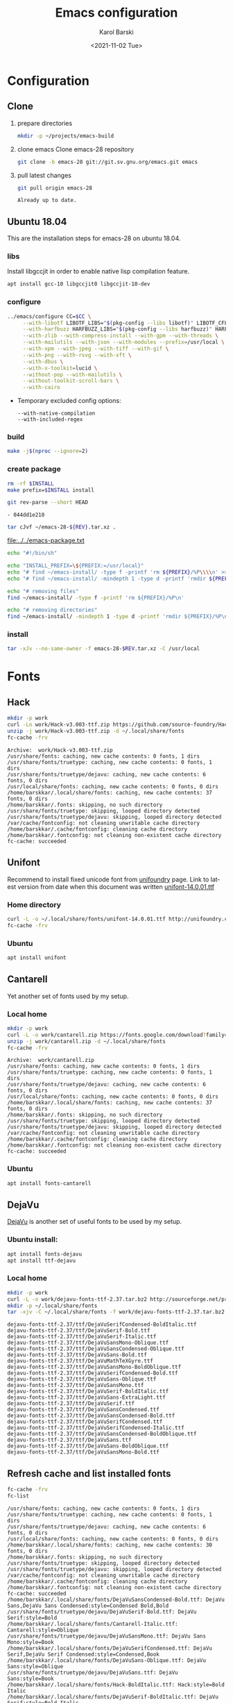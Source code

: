 #+options: ':nil *:t -:t ::t <:t H:3 \n:nil ^:t arch:headline
#+options: author:t broken-links:nil c:nil creator:nil
#+options: d:(not "LOGBOOK") date:t e:t email:nil f:t inline:t num:t
#+options: p:nil pri:nil prop:nil stat:t tags:t tasks:t tex:t
#+options: timestamp:t title:t toc:t todo:t |:t
#+title: Emacs configuration
#+date: <2021-11-02 Tue>
#+author: Karol Barski
#+email: karol.barski@tietoevry.com
#+language: en
#+select_tags: export
#+exclude_tags: noexport
#+creator: Emacs 28.0.60 (Org mode 9.5)
#+cite_export:*
* Configuration
** Clone

1. prepare directories
   #+begin_src sh :dir ~/
     mkdir -p ~/projects/emacs-build
   #+end_src

   #+RESULTS:

2. clone emacs
   Clone emacs-28 repository
   #+begin_src sh :dir ~/projects/ :results scalar verbatim :exports code
     git clone -b emacs-28 git://git.sv.gnu.org/emacs.git emacs
   #+end_src

3. pull latest changes
   #+begin_src sh :dir ~/projects/emacs :results scalar verbatim
     git pull origin emacs-28
   #+end_src

   #+RESULTS:
   : Already up to date.

** Ubuntu 18.04
This are the installation steps for emacs-28 on ubuntu 18.04.
*** libs
Install libgccjit in order to enable native lisp compilation feature.

#+begin_src sh :dir /sudo:root@localhost:~/
  apt install gcc-10 libgccjit0 libgccjit-10-dev
#+end_src

*** configure
#+begin_src sh :dir ~/projects/emacs-build :results scalar verbatim :var CC='clang' :exports code
  ../emacs/configure CC=$CC \
       --with-libotf LIBOTF_LIBS="$(pkg-config --libs libotf)" LIBOTF_CFLAGS="$(pkg-config --cflags libotf)" \
       --with-harfbuzz HARFBUZZ_LIBS="$(pkg-config --libs harfbuzz)" HARFBUZZ_CFLAGS="$(pkg-config --cflags harfbuzz)" \
       --with-zlib --with-compress-install --with-gpm --with-threads \
       --with-mailutils --with-json --with-modules --prefix=/usr/local \
       --with-xpm --with-jpeg --with-tiff --with-gif \
       --with-png --with-rsvg --with-xft \
       --with-dbus \
       --with-x-toolkit=lucid \
       --without-pop --with-mailutils \
       --without-toolkit-scroll-bars \
       --with-cairo
#+end_src

#+RESULTS:
#+begin_example
checking for xcrun... no
checking for GNU Make... make
checking build system type... x86_64-pc-linux-gnu
checking host system type... x86_64-pc-linux-gnu
checking whether the C compiler works... yes
checking for C compiler default output file name... a.out
checking for suffix of executables...
checking whether we are cross compiling... no
checking for suffix of object files... o
checking whether we are using the GNU C compiler... yes
checking whether clang accepts -g... yes
checking for clang option to enable C11 features... none needed
checking whether the compiler is clang... yes
checking for compiler option needed when checking for declarations... -Werror=implicit-function-declaration
checking whether clang and cc understand -c and -o together... yes
checking how to run the C preprocessor... clang -E
checking for grep that handles long lines and -e... /bin/grep
checking for egrep... /bin/grep -E
checking for ANSI C header files... yes
checking for sys/types.h... yes
checking for sys/stat.h... yes
checking for stdlib.h... yes
checking for string.h... yes
checking for memory.h... yes
checking for strings.h... yes
checking for inttypes.h... yes
checking for stdint.h... yes
checking for unistd.h... yes
checking for wchar.h... yes
checking for minix/config.h... no
checking for linux/fs.h... yes
checking for malloc.h... yes
checking for sys/systeminfo.h... no
checking for sys/sysinfo.h... yes
checking for coff.h... no
checking for pty.h... yes
checking for sys/resource.h... yes
checking for sys/utsname.h... yes
checking for pwd.h... yes
checking for utmp.h... yes
checking for util.h... no
checking for sanitizer/lsan_interface.h... yes
checking for sys/socket.h... yes
checking for stdlib.h... (cached) yes
checking for unistd.h... (cached) yes
checking for sys/param.h... yes
checking for pthread.h... yes
checking for malloc/malloc.h... no
checking for sys/un.h... yes
checking for dirent.h... yes
checking for execinfo.h... yes
checking for stdio_ext.h... yes
checking for sys/vfs.h... yes
checking for sys/fs_types.h... no
checking for getopt.h... yes
checking for sys/cdefs.h... yes
checking for sys/time.h... yes
checking for ieee754.h... yes
checking for limits.h... yes
checking for inttypes.h... (cached) yes
checking for sys/types.h... (cached) yes
checking for stdint.h... (cached) yes
checking for sys/select.h... yes
checking for sys/random.h... yes
checking for sys/stat.h... (cached) yes
checking whether it is safe to define __EXTENSIONS__... yes
checking whether _XOPEN_SOURCE should be defined... no
checking for Minix Amsterdam compiler... no
checking for ar... ar
checking for ranlib... ranlib
checking for special C compiler options needed for large files... no
checking for _FILE_OFFSET_BITS value needed for large files... no
checking whether clang accepts -g3 -O2... yes
checking whether the compiler is clang... yes
checking whether C compiler handles -Werror -Wunknown-warning-option... yes
checking whether C compiler handles -Wno-switch... yes
checking whether C compiler handles -Wno-pointer-sign... yes
checking whether C compiler handles -Wno-string-plus-int... yes
checking whether C compiler handles -Wno-unknown-attributes... yes
checking whether C compiler handles -Wno-initializer-overrides... yes
checking whether C compiler handles -Wno-tautological-compare... yes
checking whether C compiler handles -Wno-tautological-constant-out-of-range-compare... yes
checking for a BSD-compatible install... /usr/bin/install -c
checking command to symlink files in the same directory... ln -s
checking for install-info... /usr/bin/install-info
checking for gzip... /bin/gzip
checking for 'find' args to delete a file... -delete
checking for brew... no
checking for -znocombreloc... not needed
checking whether addresses are sanitized... no
checking for library containing sqrt... -lm
checking for pkg-config... /usr/bin/pkg-config
checking pkg-config is at least version 0.9.0... yes
checking for machine/soundcard.h... no
checking for sys/soundcard.h... yes
checking for soundcard.h... no
checking for mmsystem.h... no
checking for _oss_ioctl in -lossaudio... no
checking for alsa >= 1.0.0... yes
checking for ADDR_NO_RANDOMIZE... yes
checking if Linux sysinfo may be used... yes
checking for sys/wait.h that is POSIX.1 compatible... yes
checking for net/if.h... yes
checking for ifaddrs.h... yes
checking for net/if_dl.h... no
checking for struct ifreq.ifr_flags... yes
checking for struct ifreq.ifr_hwaddr... yes
checking for struct ifreq.ifr_netmask... yes
checking for struct ifreq.ifr_broadaddr... yes
checking for struct ifreq.ifr_addr... yes
checking for struct ifreq.ifr_addr.sa_len... no
checking whether gcc understands -MMD -MF... yes
checking for X... libraries , headers
checking whether malloc is Doug Lea style... no
checking for sbrk... yes
checking for __lsan_ignore_object... no
checking for fchmod... yes
checking for canonicalize_file_name... yes
checking for faccessat... yes
checking for realpath... yes
checking for lstat... yes
checking for readlinkat... yes
checking for explicit_bzero... yes
checking for memset_s... no
checking for fchmodat... yes
checking for lchmod... no
checking for fcntl... yes
checking for fdopendir... yes
checking for fstatat... yes
checking for fsync... yes
checking for futimens... yes
checking for getrandom... yes
checking for gettimeofday... yes
checking for mkostemp... yes
checking for pipe2... yes
checking for pselect... yes
checking for readlink... yes
checking for isblank... yes
checking for iswctype... yes
checking for strtoimax... yes
checking for symlink... yes
checking for localtime_r... yes
checking for timegm... yes
checking for utimensat... yes
checking for getdtablesize... yes
checking for futimes... yes
checking for futimesat... yes
checking for lutimes... yes
checking for getpagesize... yes
checking for working mmap... yes
checking for main in -lXbsd... no
checking for pthread library... -lpthread
checking for thread support... yes
checking whether X on GNU/Linux needs -b to link... no
checking for Xkb... yes
checking for XrmSetDatabase... yes
checking for XScreenResourceString... yes
checking for XScreenNumberOfScreen... yes
checking X11 version 6... 6 or newer
checking for librsvg-2.0 >= 2.14.0... yes
checking for getaddrinfo_a in -lanl... yes
checking for dbus-1 >= 1.0... yes
checking for dbus_watch_get_unix_fd... yes
checking for dbus_type_is_valid... yes
checking for dbus_validate_bus_name... yes
checking for dbus_validate_path... yes
checking for dbus_validate_interface... yes
checking for dbus_validate_member... yes
checking for gio-2.0 >= 2.26... yes
checking whether GSettings is in gio... yes
checking for gobject-2.0 >= 2.0... yes
checking for lgetfilecon in -lselinux... no
checking for gnutls >= 2.12.2... yes
checking for libsystemd >= 222... yes
checking for jansson >= 2.7... yes
checking sys/inotify.h usability... yes
checking sys/inotify.h presence... yes
checking for sys/inotify.h... yes
checking for inotify_init1... yes
checking for xaw3d... no
checking for libXaw... yes; using Lucid toolkit
checking X11 toolkit version... 6 or newer
checking for library containing XmuConvertStandardSelection... -lXmu
checking for XRenderQueryExtension in -lXrender... yes
checking for cairo >= 1.8.0... yes
checking for freetype2... yes
checking for fontconfig >= 2.2.0... yes
checking for FT_Face_GetCharVariantIndex... yes
checking for libotf... yes
checking for OTF_get_variation_glyphs in -lotf... yes
checking for m17n-flt... yes
checking for harfbuzz >= 0.9.42... yes
checking X11/Xlib-xcb.h usability... no
checking X11/Xlib-xcb.h presence... no
checking for X11/Xlib-xcb.h... no
checking X11/xpm.h usability... yes
checking X11/xpm.h presence... yes
checking for X11/xpm.h... yes
checking for XpmReadFileToPixmap in -lXpm... yes
checking for XpmReturnAllocPixels preprocessor define... yes
checking for jpeglib 6b or later... -ljpeg
checking for lcms2... no
checking for library containing inflateEnd... -lz
checking for dladdr... yes
checking for dlfunc... no
checking for libpng >= 1.0.0... yes
checking whether png_longjmp is declared... yes
checking tiffio.h usability... yes
checking tiffio.h presence... yes
checking for tiffio.h... yes
checking for TIFFGetVersion in -ltiff... yes
checking gif_lib.h usability... yes
checking gif_lib.h presence... yes
checking for gif_lib.h... yes
checking for GifMakeMapObject in -lgif... yes
checking gpm.h usability... yes
checking gpm.h presence... yes
checking for gpm.h... yes
checking for Gpm_Open in -lgpm... yes
checking X11/SM/SMlib.h usability... yes
checking X11/SM/SMlib.h presence... yes
checking for X11/SM/SMlib.h... yes
checking for SmcOpenConnection in -lSM... yes
checking for xrandr >= 1.2.2... no
checking for X11/extensions/Xrandr.h... no
checking for xinerama >= 1.0.2... no
checking X11/extensions/Xinerama.h usability... no
checking X11/extensions/Xinerama.h presence... no
checking for X11/extensions/Xinerama.h... no
checking for xfixes >= 4.0.0... no
checking X11/extensions/Xfixes.h usability... no
checking X11/extensions/Xfixes.h presence... no
checking for X11/extensions/Xfixes.h... no
checking for X11/extensions/Xdbe.h... yes
checking for XdbeAllocateBackBufferName in -lXext... yes
checking for libxml-2.0 > 2.6.17... yes
checking for htmlReadMemory in -lxml2... yes
checking linux/seccomp.h usability... yes
checking linux/seccomp.h presence... yes
checking for linux/seccomp.h... yes
checking whether SECCOMP_SET_MODE_FILTER is declared... yes
checking whether SECCOMP_FILTER_FLAG_TSYNC is declared... yes
checking linux/filter.h usability... yes
checking linux/filter.h presence... yes
checking for linux/filter.h... yes
checking whether SECCOMP_SET_MODE_FILTER is declared... (cached) yes
checking whether SECCOMP_FILTER_FLAG_TSYNC is declared... (cached) yes
checking for libseccomp >= 2.4.0... no
checking for accept4... yes
checking for fchdir... yes
checking for gethostname... yes
checking for getrusage... yes
checking for get_current_dir_name... yes
checking for lrand48... yes
checking for random... yes
checking for rint... yes
checking for trunc... yes
checking for select... yes
checking for getpagesize... (cached) yes
checking for setlocale... yes
checking for newlocale... yes
checking for getrlimit... yes
checking for setrlimit... yes
checking for shutdown... yes
checking for pthread_sigmask... (cached) yes
checking for strsignal... yes
checking for setitimer... yes
checking for sendto... yes
checking for recvfrom... yes
checking for getsockname... yes
checking for getifaddrs... yes
checking for freeifaddrs... yes
checking for gai_strerror... yes
checking for sync... yes
checking for getpwent... yes
checking for endpwent... yes
checking for getgrent... yes
checking for endgrent... yes
checking for cfmakeraw... yes
checking for cfsetspeed... yes
checking for __executable_start... yes
checking for log2... yes
checking for pthread_setname_np... yes
checking for pthread_set_name_np... no
checking whether pthread_setname_np takes a single argument... no
checking whether pthread_setname_np takes three arguments... no
checking for aligned_alloc... yes
checking whether aligned_alloc is declared... yes
checking for posix_madvise... yes
checking for __builtin_frame_address... yes
checking for __builtin_unwind_init... yes
checking for _LARGEFILE_SOURCE value needed for large files... no
checking for grantpt... yes
checking for getpt... yes
checking for posix_openpt... yes
checking for library containing tputs... -ltinfo
checking whether -ltinfo library defines BC... yes
checking for timerfd interface... yes
checking whether signals can be handled on alternate stack... yes
checking valgrind/valgrind.h usability... yes
checking valgrind/valgrind.h presence... yes
checking for valgrind/valgrind.h... yes
checking for struct unipair.unicode... yes
checking for pid_t... yes
checking vfork.h usability... no
checking vfork.h presence... no
checking for vfork.h... no
checking for fork... yes
checking for vfork... yes
checking for working fork... yes
checking for working vfork... (cached) yes
checking for snprintf... yes
checking spawn.h usability... yes
checking spawn.h presence... yes
checking for spawn.h... yes
checking for posix_spawn... yes
checking for posix_spawn_file_actions_addchdir... no
checking for posix_spawn_file_actions_addchdir_np... no
checking for posix_spawnattr_setflags... yes
checking whether POSIX_SPAWN_SETSID is declared... yes
checking whether GLib is linked in... yes
checking for nl_langinfo and CODESET... yes
checking for nl_langinfo and _NL_PAPER_WIDTH... yes
checking for mbstate_t... yes
checking for signals via characters... yes
checking for _setjmp... yes
checking for sigsetjmp... yes
checking for usable FIONREAD... yes
checking for usable SIGIO... yes
checking for struct alignment... yes
checking for typeof syntax and keyword spelling... typeof
checking for statement expressions... yes
checking for working alloca.h... yes
checking for alloca... yes
checking whether lstat correctly handles trailing slash... yes
checking whether // is distinct from /... no
checking whether realpath works... yes
checking for getcwd... yes
checking for C/C++ restrict keyword... __restrict__
checking whether byte ordering is bigendian... no
checking whether the preprocessor supports include_next... yes
checking whether source code line length is unlimited... yes
checking if environ is properly declared... yes
checking for complete errno.h... yes
checking for mode_t... yes
checking whether strmode is declared... no
checking for gawk... gawk
checking for getopt.h... (cached) yes
checking for getopt_long_only... yes
checking whether getopt is POSIX compatible... yes
checking for working GNU getopt function... yes
checking for working GNU getopt_long function... yes
checking for struct timeval... yes
checking for wide-enough struct timeval.tv_sec member... yes
checking whether limits.h has WORD_BIT, BOOL_WIDTH etc.... no
checking whether the compiler produces multi-arch binaries... no
checking whether stdint.h conforms to C99... yes
checking whether stdint.h works without ISO C predefines... yes
checking whether stdint.h has UINTMAX_WIDTH etc.... yes
checking whether memmem is declared... yes
checking whether memrchr is declared... yes
checking whether <limits.h> defines MIN and MAX... no
checking whether <sys/param.h> defines MIN and MAX... yes
checking whether time_t is signed... yes
checking whether alarm is declared... yes
checking for working mktime... yes
checking whether struct tm is in sys/time.h or time.h... time.h
checking for struct tm.tm_zone... yes
checking for struct tm.tm_gmtoff... yes
checking whether <sys/select.h> is self-contained... yes
checking for inline... inline
checking whether malloc (0) returns nonnull... yes
checking for sigset_t... yes
checking for volatile sig_atomic_t... yes
checking for sighandler_t... yes
checking for wchar_t... yes
checking for good max_align_t... yes
checking whether NULL can be used in arbitrary expressions... yes
checking whether fcloseall is declared... yes
checking which flavor of printf attribute matches inttypes macros... system
checking whether ecvt is declared... yes
checking whether fcvt is declared... yes
checking whether gcvt is declared... yes
checking whether strnlen is declared... yes
checking whether strtoimax is declared... yes
checking for a thread-safe mkdir -p... /bin/mkdir -p
checking whether stat file-mode macros are broken... no
checking for nlink_t... yes
checking for struct timespec in <time.h>... yes
checking for TIME_UTC in <time.h>... yes
checking whether execvpe is declared... yes
checking whether clearerr_unlocked is declared... yes
checking whether feof_unlocked is declared... yes
checking whether ferror_unlocked is declared... yes
checking whether fflush_unlocked is declared... yes
checking whether fgets_unlocked is declared... yes
checking whether fputc_unlocked is declared... yes
checking whether fputs_unlocked is declared... yes
checking whether fread_unlocked is declared... yes
checking whether fwrite_unlocked is declared... yes
checking whether getc_unlocked is declared... yes
checking whether getchar_unlocked is declared... yes
checking whether putc_unlocked is declared... yes
checking whether putchar_unlocked is declared... yes
checking type of array argument to getgroups... gid_t
checking whether getdtablesize is declared... yes
checking whether malloc is ptrdiff_t safe... yes
checking whether malloc, realloc, calloc set errno on failure... yes
checking for O_CLOEXEC... yes
checking for promoted mode_t type... mode_t
checking whether the utimes function works... yes
checking sys/acl.h usability... yes
checking sys/acl.h presence... yes
checking for sys/acl.h... yes
checking for library containing acl_get_file... -lacl
checking for acl_get_file... yes
checking for acl_get_fd... yes
checking for acl_set_file... yes
checking for acl_set_fd... yes
checking for acl_free... yes
checking for acl_from_mode... yes
checking for acl_from_text... yes
checking for acl_delete_def_file... yes
checking for acl_extended_file... yes
checking for acl_delete_fd_np... no
checking for acl_delete_file_np... no
checking for acl_copy_ext_native... no
checking for acl_create_entry_np... no
checking for acl_to_short_text... no
checking for acl_free_text... no
checking for working acl_get_file... yes
checking acl/libacl.h usability... yes
checking acl/libacl.h presence... yes
checking for acl/libacl.h... yes
checking for acl_entries... yes
checking for ACL_FIRST_ENTRY... yes
checking for ACL_TYPE_EXTENDED... no
checking for alloca as a compiler built-in... yes
checking for __builtin_expect... yes
checking byteswap.h usability... yes
checking byteswap.h presence... yes
checking for byteswap.h... yes
checking for library containing clock_gettime... none required
checking for clock_gettime... yes
checking for clock_settime... yes
checking for copy_file_range... yes
checking for d_type member in directory struct... yes
checking whether // is distinct from /... (cached) no
checking whether dup2 works... yes
checking for library containing backtrace_symbols_fd... none required
checking whether fchmodat works... no
checking whether fcntl handles F_DUPFD correctly... yes
checking whether fcntl understands F_DUPFD_CLOEXEC... needs runtime check
checking whether fdopendir is declared... yes
checking whether fdopendir works... yes
checking for getxattr with XATTR_NAME_POSIX_ACL macros... yes
checking for flexible array member... yes
checking for __fpending... yes
checking whether __fpending is declared... yes
checking whether free is known to preserve errno... no
checking whether fstatat (..., 0) works... yes
checking for sys/mount.h... yes
checking for statvfs function (SVR4)... yes
checking whether to use statvfs64... no
checking for two-argument statfs with statfs.f_frsize member... yes
checking sys/fs/s5param.h usability... no
checking sys/fs/s5param.h presence... no
checking for sys/fs/s5param.h... no
checking sys/statfs.h usability... yes
checking sys/statfs.h presence... yes
checking for sys/statfs.h... yes
checking for statfs that truncates block counts... no
checking whether futimens works... yes
checking for getloadavg... yes
checking sys/loadavg.h usability... no
checking sys/loadavg.h presence... no
checking for sys/loadavg.h... no
checking whether getloadavg is declared... yes
checking whether getrandom is compatible with its GNU+BSD signature... yes
checking for gettimeofday with POSIX signature... almost
checking whether the compiler supports the __inline keyword... yes
checking gmp.h usability... yes
checking gmp.h presence... yes
checking for gmp.h... yes
checking for library containing __gmpz_roinit_n... -lgmp
checking for memmem... yes
checking whether memmem works... yes
checking for mempcpy... yes
checking for memrchr... yes
checking for sys/pstat.h... no
checking for sys/sysmp.h... no
checking for sys/param.h... (cached) yes
checking for sys/sysctl.h... yes
checking for sched_getaffinity... yes
checking for sched_getaffinity_np... no
checking for pstat_getdynamic... no
checking for sysmp... no
checking for sysctl... yes
checking for glibc compatible sched_getaffinity... yes
checking whether signature of pselect conforms to POSIX... yes
checking whether pselect detects invalid fds... yes
checking whether pthread_sigmask is a macro... no
checking whether pthread_sigmask returns error numbers... yes
checking whether pthread_sigmask unblocks signals correctly... guessing yes
checking whether readlink signature is correct... yes
checking whether readlink handles trailing slash correctly... yes
checking whether readlink truncates results correctly... yes
checking whether readlinkat signature is correct... yes
checking for working re_compile_pattern... no
checking libintl.h usability... yes
checking libintl.h presence... yes
checking for libintl.h... yes
checking whether isblank is declared... yes
checking for sig2str... no
checking for sigdescr_np... no
checking for socklen_t... yes
checking for ssize_t... yes
checking for struct stat.st_atim.tv_nsec... yes
checking whether struct stat.st_atim is of type struct timespec... yes
checking for struct stat.st_birthtimespec.tv_nsec... no
checking for struct stat.st_birthtimensec... no
checking for struct stat.st_birthtim.tv_nsec... no
checking for working stdalign.h... yes
checking for stpcpy... yes
checking for working strnlen... yes
checking whether strtoimax works... yes
checking whether symlink handles trailing slash correctly... yes
checking whether localtime_r is declared... yes
checking whether localtime_r is compatible with its POSIX signature... yes
checking whether localtime works even near extrema... yes
checking for timezone_t... no
checking whether timer_settime is declared... yes
checking for library containing timer_settime... -lrt
checking for timer_settime... yes
checking whether utimensat works... yes
checking for variable-length arrays... yes
checking whether getdtablesize works... yes
checking for timer_getoverrun... yes
checking for clang option to disable position independent executables... not needed

Configured for 'x86_64-pc-linux-gnu'.

  Where should the build process find the source code?    ../emacs
  What compiler should emacs be built with?               clang -g3 -O2
  Should Emacs use the GNU version of malloc?             no
    (The GNU allocators don't work with this system configuration.)
  Should Emacs use a relocating allocator for buffers?    no
  Should Emacs use mmap(2) for buffer allocation?         no
  What window system should Emacs use?                    x11
  What toolkit should Emacs use?                          LUCID
  Where do we find X Windows header files?                Standard dirs
  Where do we find X Windows libraries?                   Standard dirs
  Does Emacs use -lXaw3d?                                 no
  Does Emacs use -lXpm?                                   yes
  Does Emacs use -ljpeg?                                  yes
  Does Emacs use -ltiff?                                  yes
  Does Emacs use a gif library?                           yes -lgif
  Does Emacs use a png library?                           yes -L/usr/local/lib -lpng16 -lz
  Does Emacs use -lrsvg-2?                                yes
  Does Emacs use cairo?                                   yes
  Does Emacs use -llcms2?                                 no
  Does Emacs use imagemagick?                             no
  Does Emacs use native APIs for images?                  no
  Does Emacs support sound?                               yes
  Does Emacs use -lgpm?                                   yes
  Does Emacs use -ldbus?                                  yes
  Does Emacs use -lgconf?                                 no
  Does Emacs use GSettings?                               yes
  Does Emacs use a file notification library?             yes -lglibc (inotify)
  Does Emacs use access control lists?                    yes -lacl
  Does Emacs use -lselinux?                               no
  Does Emacs use -lgnutls?                                yes
  Does Emacs use -lxml2?                                  yes
  Does Emacs use -lfreetype?                              yes
  Does Emacs use HarfBuzz?                                yes
  Does Emacs use -lm17n-flt?                              yes
  Does Emacs use -lotf?                                   yes
  Does Emacs use -lxft?                                   no
  Does Emacs use -lsystemd?                               yes
  Does Emacs use -ljansson?                               yes
  Does Emacs use the GMP library?                         yes
  Does Emacs directly use zlib?                           yes
  Does Emacs have dynamic modules support?                yes
  Does Emacs use toolkit scroll bars?                     no
  Does Emacs support Xwidgets?                            no
  Does Emacs have threading support in lisp?              yes
  Does Emacs support the portable dumper?                 yes
  Does Emacs support legacy unexec dumping?               no
  Which dumping strategy does Emacs use?                  pdumper
  Does Emacs have native lisp compiler?                   no


configure: creating ./config.status
config.status: creating src/verbose.mk
config.status: creating src/emacs-module.h
config.status: creating Makefile
config.status: creating lib/gnulib.mk
config.status: creating ../emacs/doc/man/emacs.1
config.status: creating lib/Makefile
config.status: creating lib-src/Makefile
config.status: creating oldXMenu/Makefile
config.status: creating doc/emacs/Makefile
config.status: creating doc/misc/Makefile
config.status: creating doc/lispintro/Makefile
config.status: creating doc/lispref/Makefile
config.status: creating src/Makefile
config.status: creating lwlib/Makefile
config.status: creating lisp/Makefile
config.status: creating leim/Makefile
config.status: creating nextstep/Makefile
config.status: creating nt/Makefile
config.status: creating test/Makefile
config.status: creating admin/charsets/Makefile
config.status: creating admin/unidata/Makefile
config.status: creating admin/grammars/Makefile
config.status: creating src/config.h
config.status: executing src/epaths.h commands
config.status: executing src/.gdbinit commands
config.status: executing doc/emacs/emacsver.texi commands
config.status: executing etc-refcards-emacsver.tex commands
#+end_example

- Temporary excluded config options:
  : --with-native-compilation
  : --with-included-regex
*** build

#+NAME: build
#+begin_src sh :dir ~/projects/emacs-build :results scalar verbatim :exports code
  make -j$(nproc --ignore=2)
#+end_src

*** create package
#+NAME: make package
#+begin_src sh :dir ~/projects/emacs-build :var INSTALL=(expand-file-name "~/emacs-install") :results scalar verbatim :exports code
  rm -rf $INSTALL
  make prefix=$INSTALL install
#+end_src

#+NAME: emacs-rev
#+begin_src sh :dir ~/projects/emacs :results list :noweb yes :exports both
  git rev-parse --short HEAD
#+end_src

#+RESULTS: emacs-rev
: - 044dd1e210

#+NAME: emacs-package
#+begin_src sh :dir ~/emacs-install :var REV=emacs-rev :results scalar file :file-ext txt :output-dir ~/ :exports code
  tar cJvf ~/emacs-28-${REV}.tar.xz .
#+end_src

#+RESULTS: emacs-package.txt
[[file:../../emacs-package.txt]]

#+NAME: remove script
#+begin_src sh :dir ~/ :var REV=emacs-rev :results scalar file :file emacs-remove.sh :output-dir ~/ :exports code
  echo "#!/bin/sh"

  echo "INSTALL_PREFIX=\${PREFIX:=/usr/local}"
  echo "# find ~/emacs-install/ -type f -printf 'rm ${PREFIX}/%P\\\\n' >> ~/emacs-remove.sh"
  echo "# find ~/emacs-install/ -mindepth 1 -type d -printf 'rmdir ${PREFIX}/%P\\\\n' | sort -r  >> ~/emacs-remove.sh"

  echo "# removing files"
  find ~/emacs-install/ -type f -printf 'rm ${PREFIX}/%P\n'

  echo "# removing directories"
  find ~/emacs-install/ -mindepth 1 -type d -printf 'rmdir ${PREFIX}/%P\n' | sort -r
#+end_src

#+RESULTS:
[[file:../../emacs-remove.sh]]


*** install

#+NAME: package installation
#+begin_src sh :dir (concat "/sudo:root@localhost:" (expand-file-name "~/")) :var REV=emacs-rev :exports code :results
  tar -xJv --no-same-owner -f emacs-28-$REV.tar.xz -C /usr/local
#+end_src

#+RESULTS:

* Fonts
** Hack
#+NAME: hack-font-install
#+begin_src sh :results scalar verbatim :dir ~/.emacs.d/deployment :exports code
  mkdir -p work
  curl -Lo work/Hack-v3.003-ttf.zip https://github.com/source-foundry/Hack/releases/download/v3.003/Hack-v3.003-ttf.zip
  unzip -j work/Hack-v3.003-ttf.zip -d ~/.local/share/fonts
  fc-cache -frv
#+end_src

#+RESULTS: hack-font-install
#+begin_example
Archive:  work/Hack-v3.003-ttf.zip
/usr/share/fonts: caching, new cache contents: 0 fonts, 1 dirs
/usr/share/fonts/truetype: caching, new cache contents: 0 fonts, 1 dirs
/usr/share/fonts/truetype/dejavu: caching, new cache contents: 6 fonts, 0 dirs
/usr/local/share/fonts: caching, new cache contents: 0 fonts, 0 dirs
/home/barskkar/.local/share/fonts: caching, new cache contents: 37 fonts, 0 dirs
/home/barskkar/.fonts: skipping, no such directory
/usr/share/fonts/truetype: skipping, looped directory detected
/usr/share/fonts/truetype/dejavu: skipping, looped directory detected
/var/cache/fontconfig: not cleaning unwritable cache directory
/home/barskkar/.cache/fontconfig: cleaning cache directory
/home/barskkar/.fontconfig: not cleaning non-existent cache directory
fc-cache: succeeded
#+end_example

** Unifont

Recommend to install fixed unicode font from [[http://unifoundry.com/unifont.html][unifoundry]] page.
Link to latest version from date when this document was written
[[http://unifoundry.com/pub/unifont/unifont-14.0.01/font-builds/unifont-14.0.01.ttf][unifont-14.0.01.ttf]]
*** Home directory

#+begin_src sh :results silent :dir ~/ :exports code
  curl -L -o ~/.local/share/fonts/unifont-14.0.01.ttf http://unifoundry.com/pub/unifont/unifont-14.0.01/font-builds/unifont-14.0.01.ttf
  fc-cache -frv
#+end_src

*** Ubuntu
#+begin_src sh :dir /sudo:root@localhost:~/ :exports code
  apt install unifont
#+end_src

** Cantarell

Yet another set of fonts used by my setup.

*** Local home

#+NAME: cantarell-font-install
#+begin_src sh :results scalar verbatim :dir ~/.emacs.d/deployment :exports code
  mkdir -p work
  curl -L -o work/cantarell.zip https://fonts.google.com/download?family=Cantarell
  unzip -j work/cantarell.zip -d ~/.local/share/fonts
  fc-cache -frv
#+end_src

#+RESULTS: cantarell-font-install
#+begin_example
Archive:  work/cantarell.zip
/usr/share/fonts: caching, new cache contents: 0 fonts, 1 dirs
/usr/share/fonts/truetype: caching, new cache contents: 0 fonts, 1 dirs
/usr/share/fonts/truetype/dejavu: caching, new cache contents: 6 fonts, 0 dirs
/usr/local/share/fonts: caching, new cache contents: 0 fonts, 0 dirs
/home/barskkar/.local/share/fonts: caching, new cache contents: 37 fonts, 0 dirs
/home/barskkar/.fonts: skipping, no such directory
/usr/share/fonts/truetype: skipping, looped directory detected
/usr/share/fonts/truetype/dejavu: skipping, looped directory detected
/var/cache/fontconfig: not cleaning unwritable cache directory
/home/barskkar/.cache/fontconfig: cleaning cache directory
/home/barskkar/.fontconfig: not cleaning non-existent cache directory
fc-cache: succeeded
#+end_example

*** Ubuntu
#+BEGIN_SRC sh :exports code
  apt install fonts-cantarell
#+END_SRC

** DejaVu

[[https://dejavu-fonts.github.io][DejaVu]] is another set of useful fonts to be used by my setup.

*** Ubuntu install:
#+BEGIN_SRC sh :exports code
  apt install fonts-dejavu
  apt install ttf-dejavu
#+END_SRC

*** Local home
#+name: dejavu-font-install
#+begin_src sh :results scalar verbatim :dir ~/.emacs.d/deployment :exports code
  mkdir -p work
  curl -L -o work/dejavu-fonts-ttf-2.37.tar.bz2 http://sourceforge.net/projects/dejavu/files/dejavu/2.37/dejavu-fonts-ttf-2.37.tar.bz2
  mkdir -p ~/.local/share/fonts
  tar -xjv -C ~/.local/share/fonts -f work/dejavu-fonts-ttf-2.37.tar.bz2 dejavu-fonts-ttf-2.37/ttf --strip-components=2
#+end_src

#+RESULTS: dejavu-font-install
#+begin_example
dejavu-fonts-ttf-2.37/ttf/DejaVuSerifCondensed-BoldItalic.ttf
dejavu-fonts-ttf-2.37/ttf/DejaVuSerif-Bold.ttf
dejavu-fonts-ttf-2.37/ttf/DejaVuSerif-Italic.ttf
dejavu-fonts-ttf-2.37/ttf/DejaVuSansMono-Oblique.ttf
dejavu-fonts-ttf-2.37/ttf/DejaVuSansCondensed-Oblique.ttf
dejavu-fonts-ttf-2.37/ttf/DejaVuSans-Bold.ttf
dejavu-fonts-ttf-2.37/ttf/DejaVuMathTeXGyre.ttf
dejavu-fonts-ttf-2.37/ttf/DejaVuSansMono-BoldOblique.ttf
dejavu-fonts-ttf-2.37/ttf/DejaVuSerifCondensed-Bold.ttf
dejavu-fonts-ttf-2.37/ttf/DejaVuSans-Oblique.ttf
dejavu-fonts-ttf-2.37/ttf/DejaVuSansMono.ttf
dejavu-fonts-ttf-2.37/ttf/DejaVuSerif-BoldItalic.ttf
dejavu-fonts-ttf-2.37/ttf/DejaVuSans-ExtraLight.ttf
dejavu-fonts-ttf-2.37/ttf/DejaVuSerif.ttf
dejavu-fonts-ttf-2.37/ttf/DejaVuSansCondensed.ttf
dejavu-fonts-ttf-2.37/ttf/DejaVuSansCondensed-Bold.ttf
dejavu-fonts-ttf-2.37/ttf/DejaVuSerifCondensed.ttf
dejavu-fonts-ttf-2.37/ttf/DejaVuSerifCondensed-Italic.ttf
dejavu-fonts-ttf-2.37/ttf/DejaVuSansCondensed-BoldOblique.ttf
dejavu-fonts-ttf-2.37/ttf/DejaVuSans.ttf
dejavu-fonts-ttf-2.37/ttf/DejaVuSans-BoldOblique.ttf
dejavu-fonts-ttf-2.37/ttf/DejaVuSansMono-Bold.ttf
#+end_example

** Refresh cache and list installed fonts

#+NAME: font cache list
#+begin_src sh :results scalar verbatim :dir ~/ :exports code
    fc-cache -frv
    fc-list
#+end_src

#+RESULTS: font cache list
#+begin_example
/usr/share/fonts: caching, new cache contents: 0 fonts, 1 dirs
/usr/share/fonts/truetype: caching, new cache contents: 0 fonts, 1 dirs
/usr/share/fonts/truetype/dejavu: caching, new cache contents: 6 fonts, 0 dirs
/usr/local/share/fonts: caching, new cache contents: 0 fonts, 0 dirs
/home/barskkar/.local/share/fonts: caching, new cache contents: 30 fonts, 0 dirs
/home/barskkar/.fonts: skipping, no such directory
/usr/share/fonts/truetype: skipping, looped directory detected
/usr/share/fonts/truetype/dejavu: skipping, looped directory detected
/var/cache/fontconfig: not cleaning unwritable cache directory
/home/barskkar/.cache/fontconfig: cleaning cache directory
/home/barskkar/.fontconfig: not cleaning non-existent cache directory
fc-cache: succeeded
/home/barskkar/.local/share/fonts/DejaVuSansCondensed-Bold.ttf: DejaVu Sans,DejaVu Sans Condensed:style=Condensed Bold,Bold
/usr/share/fonts/truetype/dejavu/DejaVuSerif-Bold.ttf: DejaVu Serif:style=Bold
/home/barskkar/.local/share/fonts/Cantarell-Italic.ttf: Cantarell:style=Oblique
/usr/share/fonts/truetype/dejavu/DejaVuSansMono.ttf: DejaVu Sans Mono:style=Book
/home/barskkar/.local/share/fonts/DejaVuSerifCondensed.ttf: DejaVu Serif,DejaVu Serif Condensed:style=Condensed,Book
/home/barskkar/.local/share/fonts/DejaVuSans-Oblique.ttf: DejaVu Sans:style=Oblique
/usr/share/fonts/truetype/dejavu/DejaVuSans.ttf: DejaVu Sans:style=Book
/home/barskkar/.local/share/fonts/Hack-BoldItalic.ttf: Hack:style=Bold Italic
/home/barskkar/.local/share/fonts/DejaVuSerif-BoldItalic.ttf: DejaVu Serif:style=Bold Italic
/home/barskkar/.local/share/fonts/DejaVuSans-ExtraLight.ttf: DejaVu Sans,DejaVu Sans Light:style=ExtraLight
/home/barskkar/.local/share/fonts/DejaVuSerif-Italic.ttf: DejaVu Serif:style=Italic
/home/barskkar/.local/share/fonts/DejaVuSerifCondensed-Bold.ttf: DejaVu Serif,DejaVu Serif Condensed:style=Condensed Bold,Bold
/usr/share/fonts/truetype/dejavu/DejaVuSans-Bold.ttf: DejaVu Sans:style=Bold
/home/barskkar/.local/share/fonts/DejaVuSansCondensed.ttf: DejaVu Sans,DejaVu Sans Condensed:style=Condensed,Book
/home/barskkar/.local/share/fonts/DejaVuMathTeXGyre.ttf: DejaVu Math TeX Gyre:style=Regular
/home/barskkar/.local/share/fonts/DejaVuSerif.ttf: DejaVu Serif:style=Book
/home/barskkar/.local/share/fonts/DejaVuSerif-Bold.ttf: DejaVu Serif:style=Bold
/home/barskkar/.local/share/fonts/Hack-Italic.ttf: Hack:style=Italic
/home/barskkar/.local/share/fonts/Cantarell-Regular.ttf: Cantarell:style=Regular
/usr/share/fonts/truetype/dejavu/DejaVuSansMono-Bold.ttf: DejaVu Sans Mono:style=Bold
/home/barskkar/.local/share/fonts/DejaVuSansMono.ttf: DejaVu Sans Mono:style=Book
/home/barskkar/.local/share/fonts/Cantarell-BoldItalic.ttf: Cantarell:style=BoldOblique
/home/barskkar/.local/share/fonts/DejaVuSansMono-BoldOblique.ttf: DejaVu Sans Mono:style=Bold Oblique
/home/barskkar/.local/share/fonts/DejaVuSans-Bold.ttf: DejaVu Sans:style=Bold
/home/barskkar/.local/share/fonts/Cantarell-Bold.ttf: Cantarell:style=Bold
/home/barskkar/.local/share/fonts/DejaVuSansMono-Bold.ttf: DejaVu Sans Mono:style=Bold
/home/barskkar/.local/share/fonts/DejaVuSans-BoldOblique.ttf: DejaVu Sans:style=Bold Oblique
/home/barskkar/.local/share/fonts/Hack-Bold.ttf: Hack:style=Bold
/home/barskkar/.local/share/fonts/DejaVuSerifCondensed-BoldItalic.ttf: DejaVu Serif,DejaVu Serif Condensed:style=Condensed Bold Italic,Bold Italic
/home/barskkar/.local/share/fonts/DejaVuSansCondensed-BoldOblique.ttf: DejaVu Sans,DejaVu Sans Condensed:style=Condensed Bold Oblique,Bold Oblique
/home/barskkar/.local/share/fonts/Hack-Regular.ttf: Hack:style=Regular
/home/barskkar/.local/share/fonts/DejaVuSansMono-Oblique.ttf: DejaVu Sans Mono:style=Oblique
/home/barskkar/.local/share/fonts/DejaVuSans.ttf: DejaVu Sans:style=Book
/home/barskkar/.local/share/fonts/DejaVuSansCondensed-Oblique.ttf: DejaVu Sans,DejaVu Sans Condensed:style=Condensed Oblique,Oblique
/home/barskkar/.local/share/fonts/DejaVuSerifCondensed-Italic.ttf: DejaVu Serif,DejaVu Serif Condensed:style=Condensed Italic,Italic
/usr/share/fonts/truetype/dejavu/DejaVuSerif.ttf: DejaVu Serif:style=Book
#+end_example

